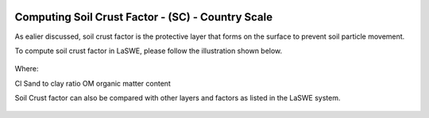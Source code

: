 .. figure:: ../_static/Images/wind.PNG


==========================================================
Computing Soil Crust Factor - (SC) - Country Scale
==========================================================
As ealier discussed, soil crust factor is the protective layer that forms on the surface 
to prevent soil particle movement.

To compute soil crust factor in LaSWE, please follow the illustration shown below.

.. figure:: ../_static/Images/sccountry.png


Where:

Cl	Sand to clay ratio 
OM	organic matter content 

Soil Crust factor can also be compared with other layers and factors as listed in the LaSWE system.




	




.. figure:: ../_static/Images/wind.PNG 
  

